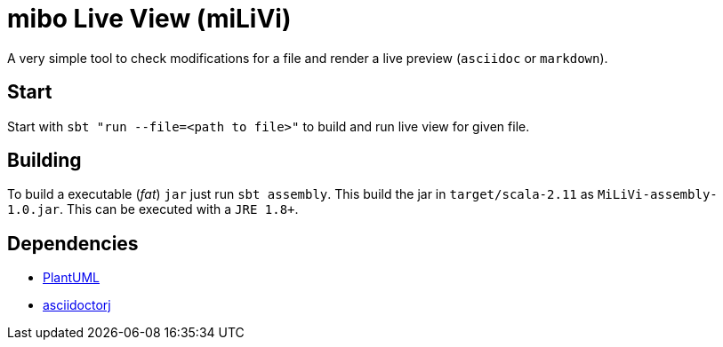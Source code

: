 = mibo Live View (miLiVi)

A very simple tool to check modifications for a file and render a live preview (`asciidoc` or `markdown`).

== Start

Start with `sbt "run --file=<path to file>"` to build and run live view for given file.

== Building

To build a executable (_fat_) `jar` just run `sbt assembly`. This build the jar in `target/scala-2.11` as `MiLiVi-assembly-1.0.jar`.
 This can be executed with a `JRE 1.8+`.

== Dependencies

  * link:plantuml[PlantUML]
  * link:http://asciidoctor.org/docs/asciidoctorj/[asciidoctorj]
